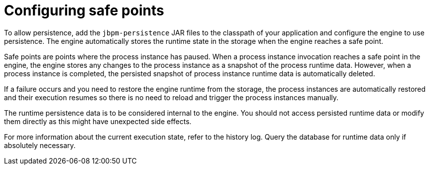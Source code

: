 [id='safe-points-configuring-proc']
= Configuring safe points 

To allow persistence, add the `jbpm-persistence` JAR files to the classpath of your application and configure the engine to use persistence. The engine automatically stores the runtime state in the storage when the engine reaches a safe point. 

Safe points are points where the process instance has paused. When a process instance invocation reaches a safe point in the engine, the engine stores any changes to the process instance as a snapshot of the process runtime data. However, when a process instance is completed, the persisted snapshot of process instance runtime data is automatically deleted.

If a failure occurs and you need to restore the engine runtime from the storage, the process instances are automatically restored and their execution resumes so there is no need to reload and trigger the process instances manually.

The runtime persistence data is to be considered internal to the engine. You should not access persisted runtime data or modify them directly as this might have unexpected side effects. 

For more information about the current execution state, refer to the history log. Query the database for runtime data only if absolutely necessary.
